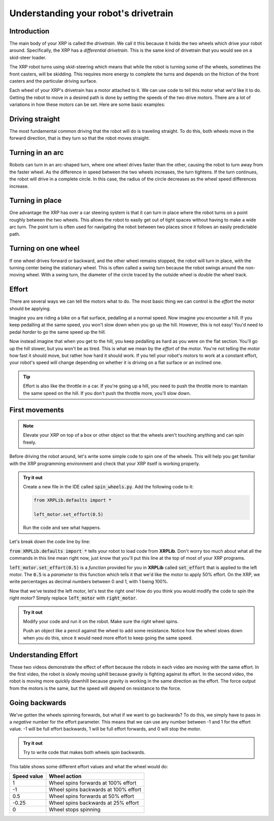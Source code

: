Understanding your robot's drivetrain
=====================================

Introduction
------------

The main body of your XRP is called the *drivetrain*. We call it this because it
holds the two wheels which drive your robot around. Specifically, the XRP has a 
*differential drivetrain*. This is the same kind of drivetrain that you would 
see on a skid-steer loader. 

.. image:: media/skidSteerLoader.png
  :width: 300

.. image:: media/XRPImage.jpeg
  :width: 300

The XRP robot turns using skid-steering which means that while the robot is turning
some of the wheels, sometimes the front casters, will be skidding. This requires
more energy to complete the turns and depends on the friction of the front casters
and the particular driving surface.

Each wheel of your XRP's drivetrain has a motor attached to it. We can use code 
to tell this motor what we'd like it to do. Getting the robot to move in a desired
path is done by setting the speeds of the two drive motors. There are a lot of
variations in how these motors can be set. Here are some basic examples:

Driving straight
----------------
The most fundamental common driving that the robot will do is traveling straight.
To do this, both wheels move in the forward direction, that is they turn so that
the robot moves straight.

.. image:: media/forwardsdriving.png
  :width: 300

Turning in an arc
-----------------
Robots can turn in an arc-shaped turn, where one wheel drives faster than the other,
causing the robot to turn away from the faster wheel. As the difference in speed
between the two wheels increases, the turn tightens. If the turn continues, the robot
will drive in a complete circle. In this case, the radius of the circle decreases
as the wheel speed differences increase.

.. image:: media/arcturn.png
  :width: 300

Turning in place
----------------
One advantage the XRP has over a car steering system is that it can turn in place
where the robot turns on a point roughly between the two wheels. This
allows the robot to easily get out of tight spaces without having to make a wide
arc turn. The point turn is often used for navigating the robot between two places
since it follows an easily predictable path.

.. image:: media/pointturn.png
  :width: 300

Turning on one wheel
--------------------
If one wheel drives forward or backward, and the other wheel remains stopped, the
robot will turn in place, with the turning center being the stationary wheel. This
is often called a swing turn because the robot swings around the non-moving wheel.
With a swing turn, the diameter of the circle traced by the outside wheel is
double the wheel track.

.. image:: media/swingturn.png
  :width: 300



Effort
------

There are several ways we can tell the motors what to do. The most basic thing 
we can control is the *effort* the motor should be applying.

Imagine you are riding a bike on a flat surface, pedalling at a normal speed. 
Now imagine you encounter a hill. If you keep pedalling at the same speed, you
won't slow down when you go up the hill. However, this is not easy! You'd need 
to pedal *harder* to go the same speed up the hill.

Now instead imagine that when you get to the hill, you keep pedalling as hard as 
you were on the flat section. You'll go up the hill slower, but you won't be as 
tired. This is what we mean by the *effort* of the motor. You're not telling the
motor how fast it should move, but rather how hard it should work. If you tell 
your robot's motors to work at a constant effort, your robot's speed will change
depending on whether it is driving on a flat surface or an inclined one.

.. tip:: 

    Effort is also like the throttle in a car. If you're going up a hill, you 
    need to push the throttle more to maintain the same speed on the hill. If 
    you don't push the throttle more, you'll slow down.

First movements
---------------

.. note:: 

    Elevate your XRP on top of a box or other object so that the wheels aren't touching anything and can spin freely.

Before driving the robot around, let's write some simple code to spin one of the
wheels. This will help you get familiar with the XRP programming environment and
check that your XRP itself is working properly.

.. admonition:: Try it out

    Create a new file in the IDE called :code:`spin_wheels.py`. Add the 
    following code to it:

    .. code-block:: python

        from XRPLib.defaults import *

        left_motor.set_effort(0.5)

    Run the code and see what happens.

Let's break down the code line by line:

:code:`from XRPLib.defaults import *` tells your robot to load code from 
**XRPLib**. Don't worry too much about what all the commands in this line mean 
right now, just know that you'll put this line at the top of most of your XRP
programs.

:code:`left_motor.set_effort(0.5)` is a *function* provided for you in **XRPLib** 
called :code:`set_effort` that is applied to the left motor. The :code:`0.5` is a *parameter* to 
this function which tells it that we'd like the motor to apply 50% effort. 
On the XRP, we write percentages as decimal numbers between 0 and 1, with 1 being 100%.

.. Explain functions in greater depth later on (pinwheel activity?)
.. A *function* is a block of code that can be used multiple times in your program
.. to make complicated tasks easier. For example, the
.. :code:`left_motor.set_effort()` function tells the left motor to apply an effort
.. you as the programmer specify.

.. :code:`left_motor.set_effort` is a function that we provide for you in
.. **XRPLib**. Later in the course you will see how you can write your own
.. functions to make it easy to make the robot do complicated sequences of actions.

.. When you want to use a function, you *call* it by writing its name in your code.
.. This causes the function's code to start running.

.. The number you put between the parenthesis is a *parameter* (sometimes also
.. called called an *argument*) of the function. These allow you to tell the
.. function how it should do its job. As the programmer, you must provide a *value*
.. for each *parameter*. If we wanted to make the robot drive forwards at full
.. speed, we would *call* the function like this:

Now that we've tested the left motor, let's test the right one! How do you think
you would modify the code to spin the right motor? Simply replace
:code:`left_motor` with :code:`right_motor`.

.. admonition:: Try it out

    Modify your code and run it on the robot. Make sure the right wheel spins.
    
    Push an object like a pencil against the wheel to add some resistance.
    Notice how the wheel slows down when you do this, since it would need more
    effort to keep going the same speed.

Understanding Effort
--------------------
  
.. youtube:: z6aIVpf3qN0

.. youtube:: Zcr83kcO_Pk

These two videos demonstrate the effect of effort because the robots in each video are moving with 
the same effort. In the first video, the robot is slowly moving uphill because gravity is fighting against
its effort. In the second video, the robot is moving more quickly downhill because gravity is working in the
same direction as the effort. The force output from the motors is the same, but the speed will depend on
resistance to the force.

Going backwards
---------------

We've gotten the wheels spinning forwards, but what if we want to go backwards?
To do this, we simply have to pass in a *negative* number for the effort
parameter. This means that we can use any number between -1 and 1 for the effort
value. -1 will be full effort backwards, 1 will be full effort forwards, and 0 
will stop the motor.

.. admonition:: Try it out

    Try to write code that makes both wheels spin backwards.

This table shows some different effort values and what the wheel would do:

.. list-table::
   :header-rows: 1

   * - Speed value
     - Wheel action
   * - 1
     - Wheel spins forwards at 100% effort
   * - -1
     - Wheel spins backwards at 100% effort
   * - 0.5
     - Wheel spins forwards at 50% effort
   * - -0.25
     - Wheel spins backwards at 25% effort
   * - 0
     - Wheel stops spinning
